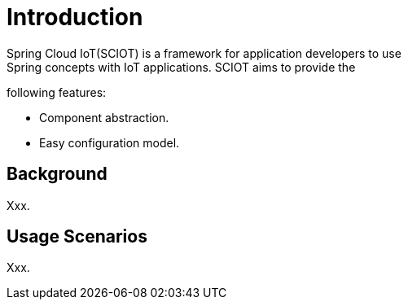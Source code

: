 [[introduction]]
= Introduction
Spring Cloud IoT(SCIOT) is a framework for application developers to use
Spring concepts with IoT applications. SCIOT aims to provide the
following features:

* Component abstraction.
* Easy configuration model.

== Background
Xxx.

== Usage Scenarios
Xxx.

